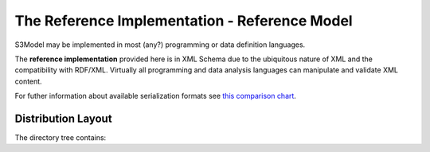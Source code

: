 ==============================================
The Reference Implementation - Reference Model
==============================================

S3Model may be implemented in most (any?) programming or data definition languages.

The **reference implementation** provided here is in XML Schema due to the ubiquitous nature of XML and the compatibility with RDF/XML.
Virtually all programming and data analysis languages can manipulate and validate XML content.

For futher information about available serialization formats see `this comparison chart <https://en.wikipedia.org/wiki/Comparison_of_data_serialization_formats>`_.


.. raw:: html

  <p><a href='rm/index.html' target='_blank'>Reference Model Technical Schema Docs</a></p>

Distribution Layout
===================

The directory tree contains:


